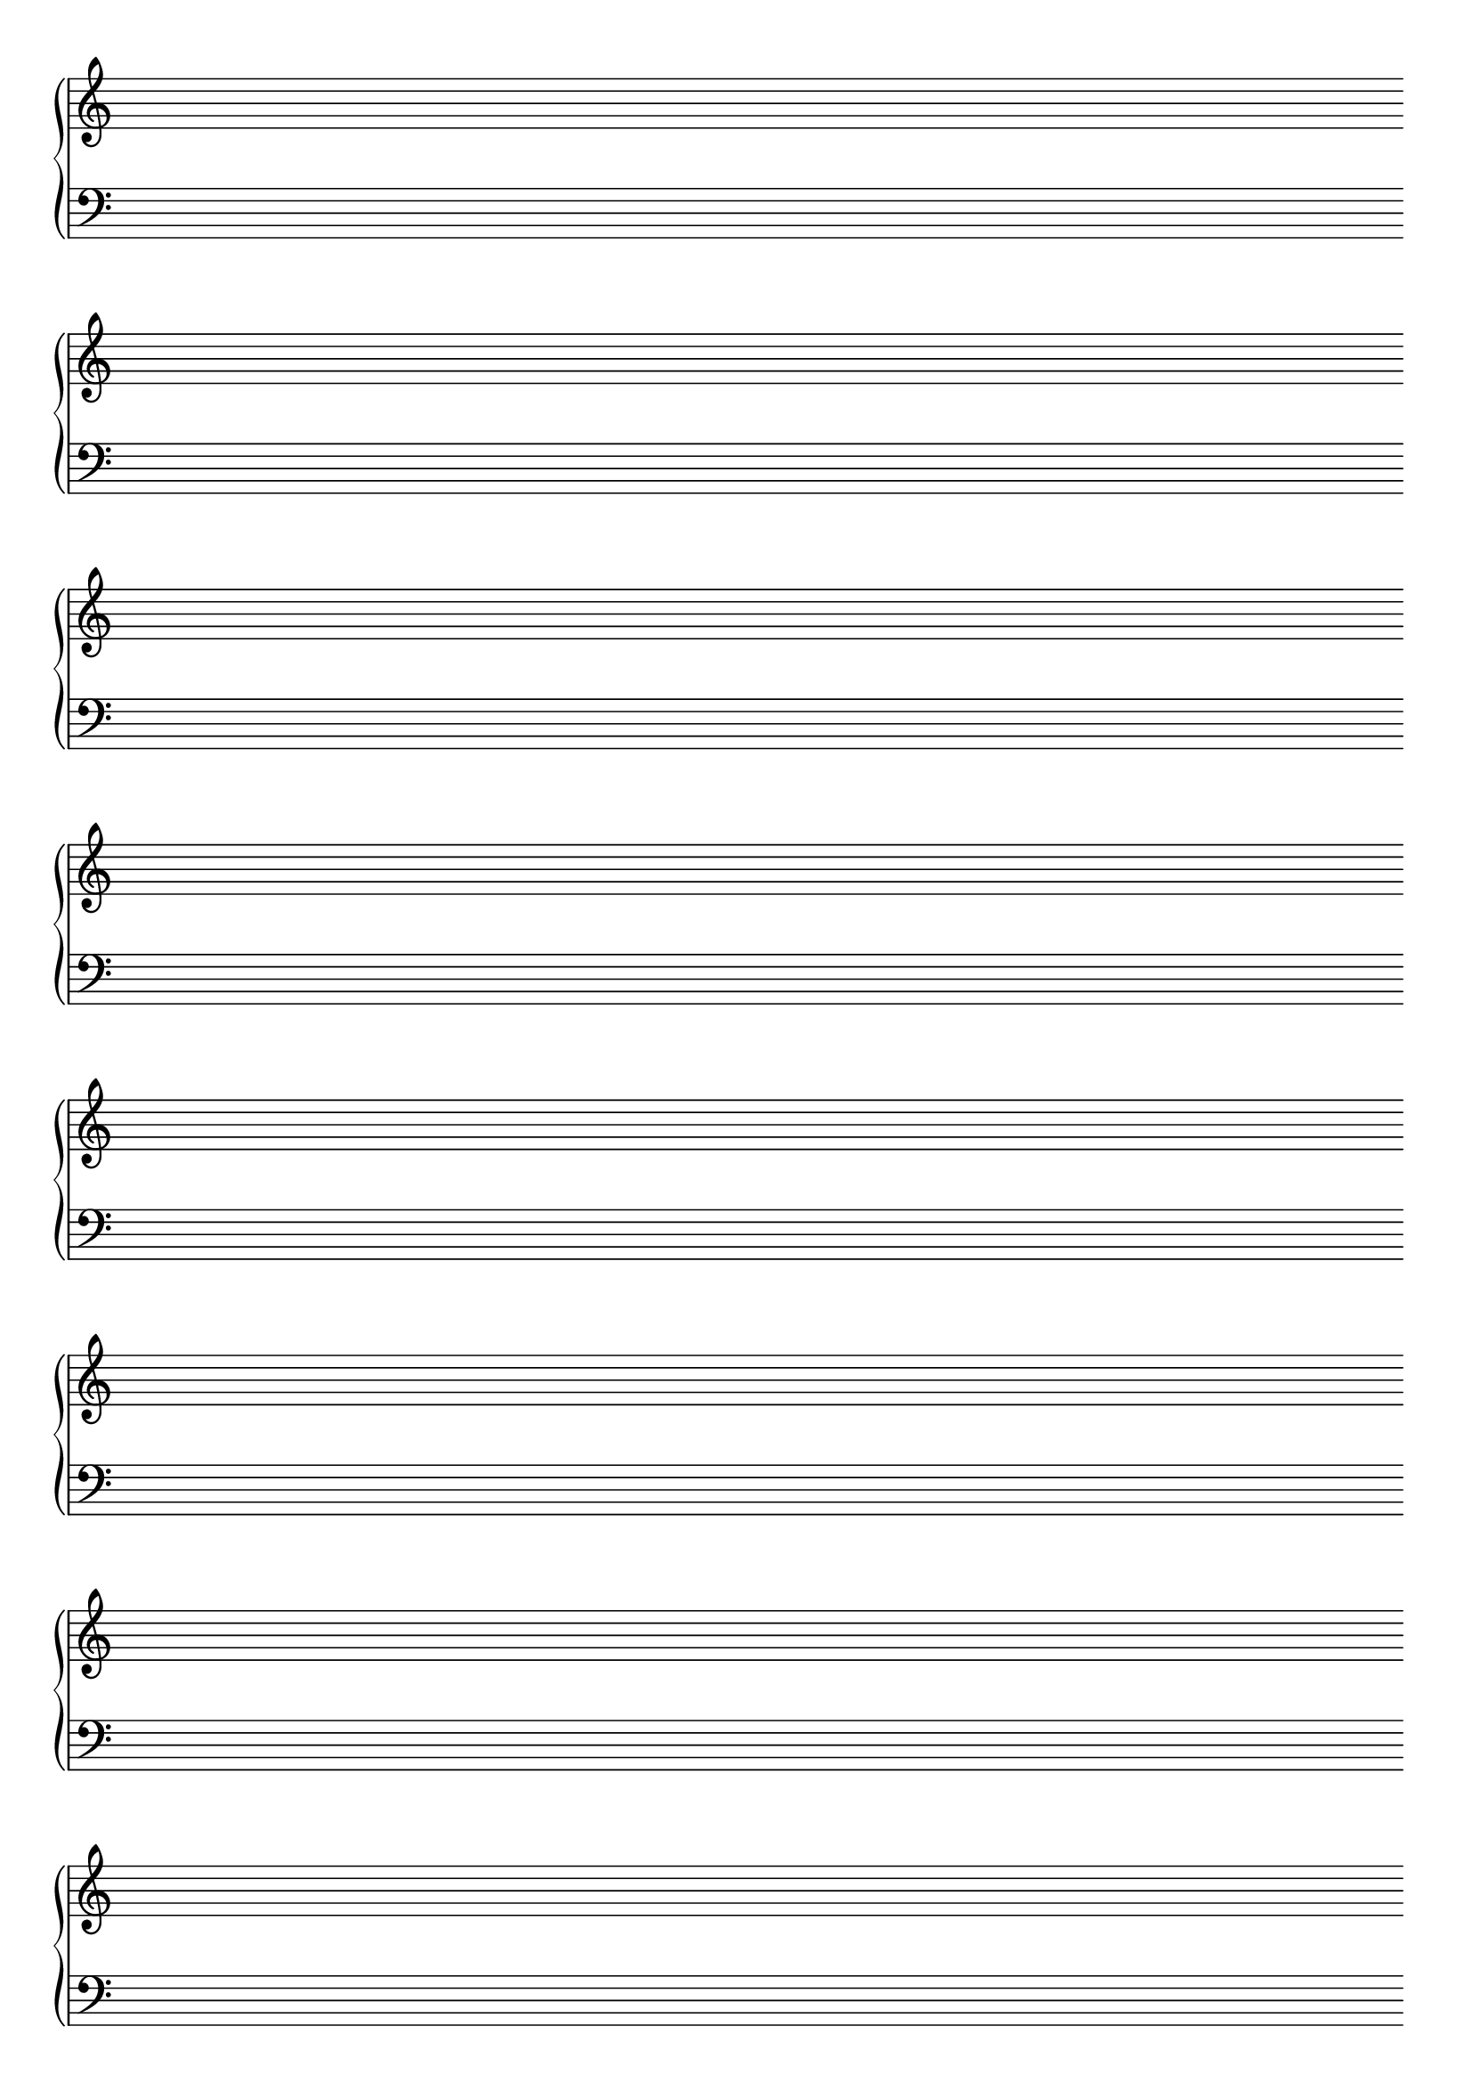 \version "2.24.4"

#(set-global-staff-size 20)
#(ly:set-option 'point-and-click #f)

\header { 
  title="" % Piano Staves
  tagline = ""  % removed lilypond footer
}
\paper {
  #(set-default-paper-size "a4")
  ragged-last-bottom = ##f
  line-width = 7.5\in
%  left-margin = 0.5\in
  bottom-margin = 0.25\in
  top-margin = 0.25\in
}

\layout {
  indent = #0  
  \context { 
  }
}

emptymusic = {
  \repeat unfold 8 { s1\break }
}

\new Score \with {
  \override TimeSignature.transparent = ##t
  measureBarType = #""
  \remove Bar_number_engraver
}
<<
  \new PianoStaff <<
    \new Staff \new Voice { \clef "treble" \emptymusic }
    \new Staff \new Voice { \clef "bass" \emptymusic }
  >>
>>
